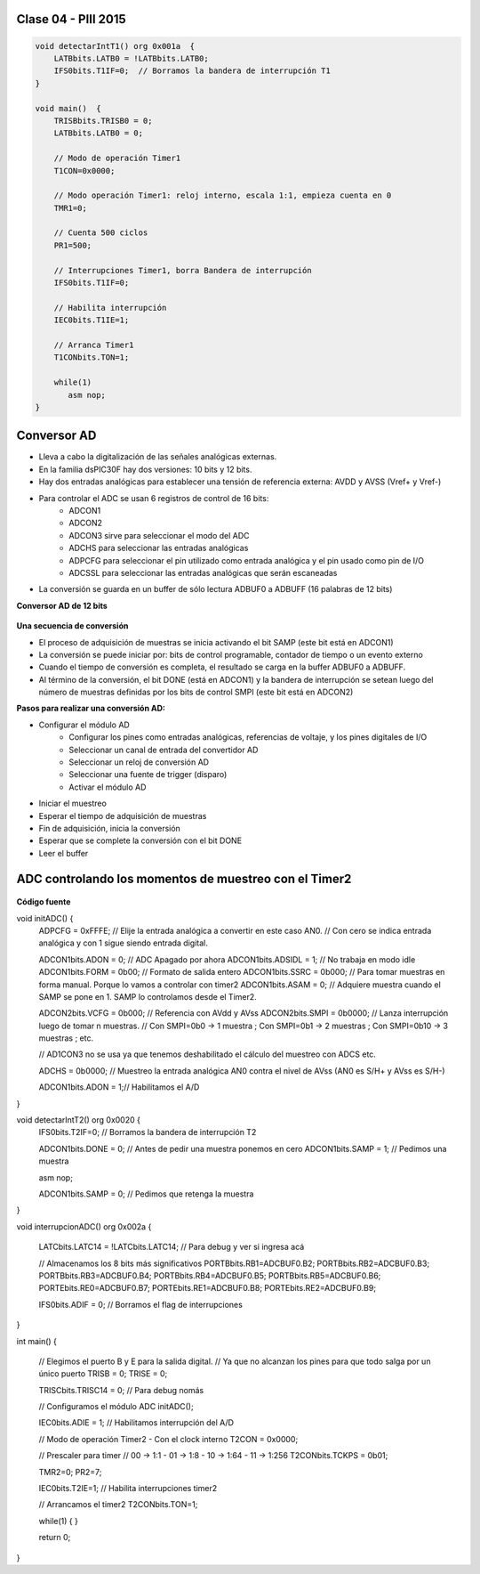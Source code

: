 .. -*- coding: utf-8 -*-

.. _rcs_subversion:

Clase 04 - PIII 2015
====================

.. figure:: images/clase04/manejo_timers.png

.. figure:: images/clase04/map_timer1.png
   :target: http://ww1.microchip.com/downloads/en/devicedoc/70138c.pdf

.. figure:: images/clase04/map_timer23.png
   :target: http://ww1.microchip.com/downloads/en/devicedoc/70138c.pdf

.. figure:: images/clase04/map_timer45.png
   :target: http://ww1.microchip.com/downloads/en/devicedoc/70138c.pdf

.. figure:: images/clase04/ejemplo.png

.. code-block::

	void detectarIntT1() org 0x001a  {
	    LATBbits.LATB0 = !LATBbits.LATB0;
	    IFS0bits.T1IF=0;  // Borramos la bandera de interrupción T1
	}

	void main()  {
	    TRISBbits.TRISB0 = 0;
	    LATBbits.LATB0 = 0;

	    // Modo de operación Timer1
	    T1CON=0x0000;

	    // Modo operación Timer1: reloj interno, escala 1:1, empieza cuenta en 0
	    TMR1=0;

	    // Cuenta 500 ciclos
	    PR1=500;

	    // Interrupciones Timer1, borra Bandera de interrupción
	    IFS0bits.T1IF=0;

	    // Habilita interrupción
	    IEC0bits.T1IE=1;

	    // Arranca Timer1
	    T1CONbits.TON=1;

	    while(1)
	       asm nop;
	}


Conversor AD
============	

- Lleva a cabo la digitalización de las señales analógicas externas. 
- En la familia dsPIC30F hay dos versiones: 10 bits y 12 bits.
- Hay dos entradas analógicas para establecer una tensión de referencia externa: AVDD y AVSS (Vref+ y Vref-)
- Para controlar el ADC se usan 6 registros de control de 16 bits: 
	- ADCON1
	- ADCON2
	- ADCON3 sirve para seleccionar el modo del ADC
	- ADCHS para seleccionar las entradas analógicas
	- ADPCFG para seleccionar el pin utilizado como entrada analógica y el pin usado como pin de I/O
	- ADCSSL para seleccionar las entradas analógicas que serán escaneadas

- La conversión se guarda en un buffer de sólo lectura ADBUF0 a ADBUFF (16 palabras de 12 bits)

**Conversor AD de 12 bits**

.. figure:: images/clase04/adc.png

**Una secuencia de conversión**

- El proceso de adquisición de muestras se inicia activando el bit SAMP (este bit está en ADCON1)
- La conversión se puede iniciar por: bits de control programable, contador de tiempo o un evento externo
- Cuando el tiempo de conversión es completa, el resultado se carga en la buffer ADBUF0 a ADBUFF. 
- Al término de la conversión, el bit DONE (está en ADCON1) y la bandera de interrupción se setean luego del número de muestras definidas por los bits de control SMPI (este bit está en ADCON2)

**Pasos para realizar una conversión AD:**

- Configurar el módulo AD
	- Configurar los pines como entradas analógicas, referencias de voltaje, y los pines digitales de I/O
	- Seleccionar un canal de entrada del convertidor AD
	- Seleccionar un reloj de conversión AD
	- Seleccionar una fuente de trigger (disparo)
	- Activar el módulo AD

- Iniciar el muestreo
- Esperar el tiempo de adquisición de muestras
- Fin de adquisición, inicia la conversión
- Esperar que se complete la conversión con el bit DONE
- Leer el buffer
	
ADC controlando los momentos de muestreo con el Timer2	
======================================================

.. figure:: images/clase04/ejemplo_adc1.png

.. figure:: images/clase04/ejemplo_adc2.png

**Código fuente**

.. code-block::

void initADC()  {
    ADPCFG = 0xFFFE; // Elije la entrada analógica a convertir en este caso AN0.
    // Con cero se indica entrada analógica y con 1 sigue siendo entrada digital.

    ADCON1bits.ADON = 0;  // ADC Apagado por ahora
    ADCON1bits.ADSIDL = 1;  // No trabaja en modo idle
    ADCON1bits.FORM = 0b00;  // Formato de salida entero
    ADCON1bits.SSRC = 0b000;  // Para tomar muestras en forma manual. Porque lo vamos a controlar con timer2
    ADCON1bits.ASAM = 0;  // Adquiere muestra cuando el SAMP se pone en 1. SAMP lo controlamos desde el Timer2.

    ADCON2bits.VCFG = 0b000;  // Referencia con AVdd y AVss
    ADCON2bits.SMPI = 0b0000;  // Lanza interrupción luego de tomar n muestras.
    // Con SMPI=0b0 -> 1 muestra ; Con SMPI=0b1 -> 2 muestras ; Con SMPI=0b10 -> 3 muestras ; etc.

    // AD1CON3 no se usa ya que tenemos deshabilitado el cálculo del muestreo con ADCS etc.

    ADCHS = 0b0000;  // Muestreo la entrada analógica AN0 contra el nivel de AVss (AN0 es S/H+ y AVss es S/H-)

    ADCON1bits.ADON = 1;// Habilitamos el A/D
}

void detectarIntT2() org 0x0020  {
    IFS0bits.T2IF=0;  // Borramos la bandera de interrupción T2

    ADCON1bits.DONE = 0;  // Antes de pedir una muestra ponemos en cero
    ADCON1bits.SAMP = 1;  // Pedimos una muestra

    asm nop;

    ADCON1bits.SAMP = 0;  // Pedimos que retenga la muestra
}

void interrupcionADC() org 0x002a  {

    LATCbits.LATC14 = !LATCbits.LATC14;  // Para debug y ver si ingresa acá

    // Almacenamos los 8 bits más significativos
    PORTBbits.RB1=ADCBUF0.B2;
    PORTBbits.RB2=ADCBUF0.B3;
    PORTBbits.RB3=ADCBUF0.B4;
    PORTBbits.RB4=ADCBUF0.B5;
    PORTBbits.RB5=ADCBUF0.B6;
    PORTEbits.RE0=ADCBUF0.B7;
    PORTEbits.RE1=ADCBUF0.B8;
    PORTEbits.RE2=ADCBUF0.B9;

    IFS0bits.ADIF = 0; // Borramos el flag de interrupciones
}

int main()  {

    // Elegimos el puerto B y E para la salida digital.
    // Ya que no alcanzan los pines para que todo salga por un único puerto
    TRISB = 0;
    TRISE = 0;
  
    TRISCbits.TRISC14 = 0;  // Para debug nomás

    // Configuramos el módulo ADC
    initADC();

    IEC0bits.ADIE = 1;  // Habilitamos interrupción del A/D

    // Modo de operación Timer2 - Con el clock interno
    T2CON = 0x0000;

    // Prescaler para timer
    // 00 -> 1:1 - 01 -> 1:8 - 10 -> 1:64 - 11 -> 1:256
    T2CONbits.TCKPS = 0b01;

    TMR2=0;
    PR2=7;

    IEC0bits.T2IE=1;  // Habilita interrupciones timer2

    // Arrancamos el timer2
    T2CONbits.TON=1;

    while(1)  {  }

    return 0;
}










